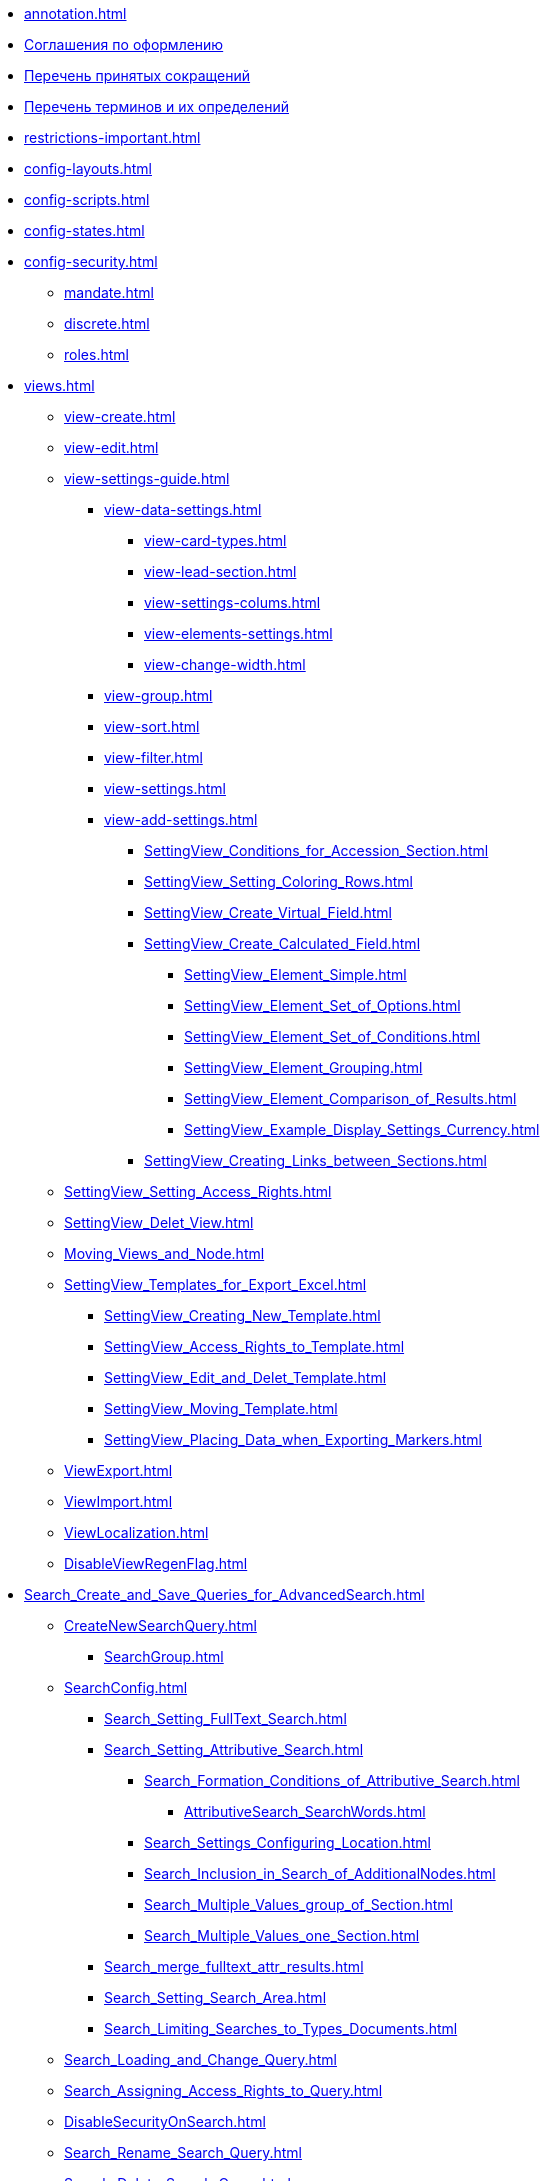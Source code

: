 * xref:annotation.adoc[]
* xref:formatting.adoc[Соглашения по оформлению]
* xref:abbreviations.adoc[Перечень принятых сокращений]
* xref:terms.adoc[Перечень терминов и их определений]
* xref:restrictions-important.adoc[]
* xref:config-layouts.adoc[]
* xref:config-scripts.adoc[]
* xref:config-states.adoc[]
* xref:config-security.adoc[]
** xref:mandate.adoc[]
** xref:discrete.adoc[]
** xref:roles.adoc[]
* xref:views.adoc[]
** xref:view-create.adoc[]
** xref:view-edit.adoc[]
** xref:view-settings-guide.adoc[]
*** xref:view-data-settings.adoc[]
**** xref:view-card-types.adoc[]
**** xref:view-lead-section.adoc[]
**** xref:view-settings-colums.adoc[]
**** xref:view-elements-settings.adoc[]
**** xref:view-change-width.adoc[]
*** xref:view-group.adoc[]
*** xref:view-sort.adoc[]
*** xref:view-filter.adoc[]
*** xref:view-settings.adoc[]
*** xref:view-add-settings.adoc[]
**** xref:SettingView_Conditions_for_Accession_Section.adoc[]
**** xref:SettingView_Setting_Coloring_Rows.adoc[]
**** xref:SettingView_Create_Virtual_Field.adoc[]
**** xref:SettingView_Create_Calculated_Field.adoc[]
***** xref:SettingView_Element_Simple.adoc[]
***** xref:SettingView_Element_Set_of_Options.adoc[]
***** xref:SettingView_Element_Set_of_Conditions.adoc[]
***** xref:SettingView_Element_Grouping.adoc[]
***** xref:SettingView_Element_Comparison_of_Results.adoc[]
***** xref:SettingView_Example_Display_Settings_Currency.adoc[]
**** xref:SettingView_Creating_Links_between_Sections.adoc[]
** xref:SettingView_Setting_Access_Rights.adoc[]
** xref:SettingView_Delet_View.adoc[]
** xref:Moving_Views_and_Node.adoc[]
** xref:SettingView_Templates_for_Export_Excel.adoc[]
*** xref:SettingView_Creating_New_Template.adoc[]
*** xref:SettingView_Access_Rights_to_Template.adoc[]
*** xref:SettingView_Edit_and_Delet_Template.adoc[]
*** xref:SettingView_Moving_Template.adoc[]
*** xref:SettingView_Placing_Data_when_Exporting_Markers.adoc[]
** xref:ViewExport.adoc[]
** xref:ViewImport.adoc[]
** xref:ViewLocalization.adoc[]
** xref:DisableViewRegenFlag.adoc[]
* xref:Search_Create_and_Save_Queries_for_AdvancedSearch.adoc[]
** xref:CreateNewSearchQuery.adoc[]
*** xref:SearchGroup.adoc[]
** xref:SearchConfig.adoc[]
*** xref:Search_Setting_FullText_Search.adoc[]
*** xref:Search_Setting_Attributive_Search.adoc[]
**** xref:Search_Formation_Conditions_of_Attributive_Search.adoc[]
***** xref:AttributiveSearch_SearchWords.adoc[]
**** xref:Search_Settings_Configuring_Location.adoc[]
**** xref:Search_Inclusion_in_Search_of_AdditionalNodes.adoc[]
**** xref:Search_Multiple_Values_group_of_Section.adoc[]
**** xref:Search_Multiple_Values_one_Section.adoc[]
*** xref:Search_merge_fulltext_attr_results.adoc[]
*** xref:Search_Setting_Search_Area.adoc[]
*** xref:Search_Limiting_Searches_to_Types_Documents.adoc[]
** xref:Search_Loading_and_Change_Query.adoc[]
** xref:Search_Assigning_Access_Rights_to_Query.adoc[]
** xref:DisableSecurityOnSearch.adoc[]
** xref:Search_Rename_Search_Query.adoc[]
** xref:Search_Delete_Search_Query.adoc[]
** xref:Search_Export_to_Xml.adoc[]
** xref:Search_Import_to_Xml.adoc[]
** xref:SearchLocalization.adoc[]
** xref:DisableSearchRegenFlag.adoc[]
* xref:ConfigKinds.adoc[]
* xref:ConfigBProcess.adoc[]
* xref:ConfigSignAndCrypt.adoc[]
* xref:Localization.adoc[]
